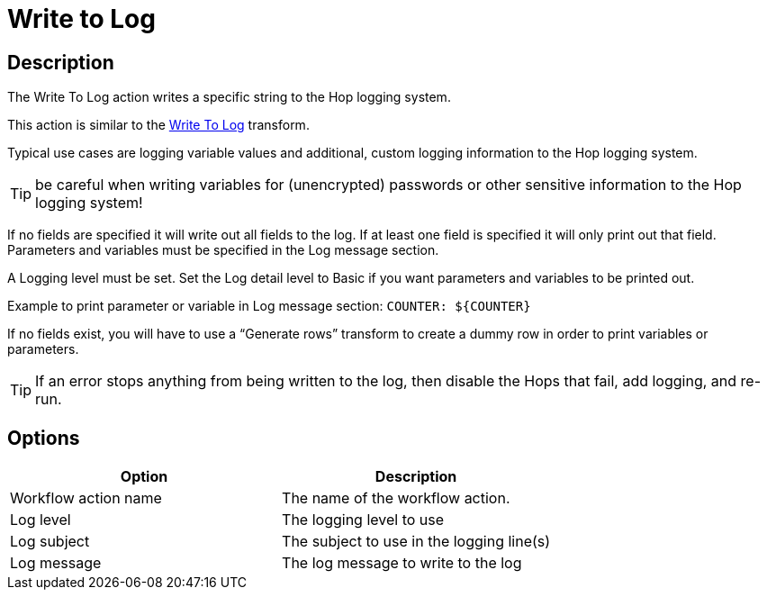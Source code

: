 ////
Licensed to the Apache Software Foundation (ASF) under one
or more contributor license agreements.  See the NOTICE file
distributed with this work for additional information
regarding copyright ownership.  The ASF licenses this file
to you under the Apache License, Version 2.0 (the
"License"); you may not use this file except in compliance
with the License.  You may obtain a copy of the License at
  http://www.apache.org/licenses/LICENSE-2.0
Unless required by applicable law or agreed to in writing,
software distributed under the License is distributed on an
"AS IS" BASIS, WITHOUT WARRANTIES OR CONDITIONS OF ANY
KIND, either express or implied.  See the License for the
specific language governing permissions and limitations
under the License.
////
:documentationPath: /workflow/actions/
:language: en_US
:description: The Write To Log action writes a specific string to the Hop logging system.
:openvar: ${
:closevar: }

= Write to Log

== Description

The Write To Log action writes a specific string to the Hop logging system.

This action is similar to the xref:pipeline/transforms/writetolog.adoc[Write To Log] transform.

Typical use cases are logging variable values and additional, custom logging information to the Hop logging system.

TIP: be careful when writing variables for (unencrypted) passwords or other sensitive information to the Hop logging system!

If no fields are specified it will write out all fields to the log. If at least one field is specified it will only print out that field. Parameters and variables must be specified in the Log message section.  

A Logging level must be set. Set the Log detail level to Basic if you want parameters and variables to be printed out.

Example to print parameter or variable in Log message section: ``COUNTER: {openvar}COUNTER{closevar}``

If no fields exist, you will have to use a “Generate rows” transform to create a dummy row in order to print variables or parameters.

TIP: If an error stops anything from being written to the log, then disable the Hops that fail, add logging, and re-run.


== Options

[options="header"]
|===
|Option|Description
|Workflow action name|The name of the workflow action.
|Log level|The logging level to use
|Log subject|The subject to use in the logging line(s)
|Log message|The log message to write to the log
|===
